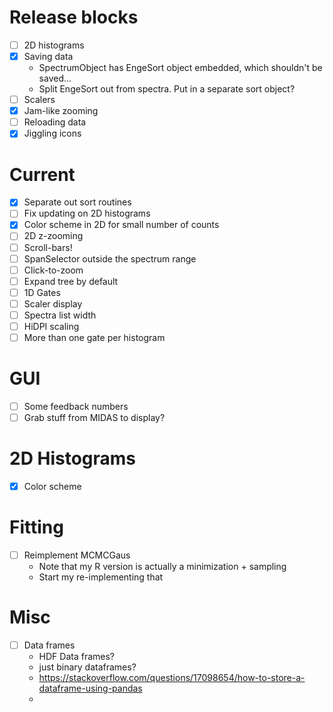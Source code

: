 * Release blocks
  - [ ] 2D histograms
  - [X] Saving data
    - SpectrumObject has EngeSort object embedded, which shouldn't be
      saved...
    - Split EngeSort out from spectra. Put in a separate sort object?
  - [ ] Scalers
  - [X] Jam-like zooming
  - [ ] Reloading data
  - [X] Jiggling icons
* Current
  - [X] Separate out sort routines
  - [ ] Fix updating on 2D histograms
  - [X] Color scheme in 2D for small number of counts
  - [ ] 2D z-zooming
  - [ ] Scroll-bars!
  - [ ] SpanSelector outside the spectrum range
  - [ ] Click-to-zoom
  - [ ] Expand tree by default
  - [ ] 1D Gates
  - [ ] Scaler display
  - [ ] Spectra list width
  - [ ] HiDPI scaling
  - [ ] More than one gate per histogram
* GUI
  - [ ] Some feedback numbers
  - [ ] Grab stuff from MIDAS to display?
* 2D Histograms
  - [X] Color scheme
* Fitting
  - [ ] Reimplement MCMCGaus
    - Note that my R version is actually a minimization + sampling
    - Start my re-implementing that
* Misc
  - [ ] Data frames
    - HDF Data frames?
    - just binary dataframes?
    - https://stackoverflow.com/questions/17098654/how-to-store-a-dataframe-using-pandas
    - 
